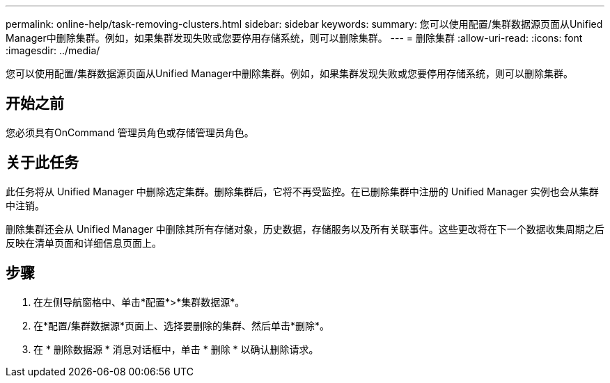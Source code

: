 ---
permalink: online-help/task-removing-clusters.html 
sidebar: sidebar 
keywords:  
summary: 您可以使用配置/集群数据源页面从Unified Manager中删除集群。例如，如果集群发现失败或您要停用存储系统，则可以删除集群。 
---
= 删除集群
:allow-uri-read: 
:icons: font
:imagesdir: ../media/


[role="lead"]
您可以使用配置/集群数据源页面从Unified Manager中删除集群。例如，如果集群发现失败或您要停用存储系统，则可以删除集群。



== 开始之前

您必须具有OnCommand 管理员角色或存储管理员角色。



== 关于此任务

此任务将从 Unified Manager 中删除选定集群。删除集群后，它将不再受监控。在已删除集群中注册的 Unified Manager 实例也会从集群中注销。

删除集群还会从 Unified Manager 中删除其所有存储对象，历史数据，存储服务以及所有关联事件。这些更改将在下一个数据收集周期之后反映在清单页面和详细信息页面上。



== 步骤

. 在左侧导航窗格中、单击*配置*>*集群数据源*。
. 在*配置/集群数据源*页面上、选择要删除的集群、然后单击*删除*。
. 在 * 删除数据源 * 消息对话框中，单击 * 删除 * 以确认删除请求。

